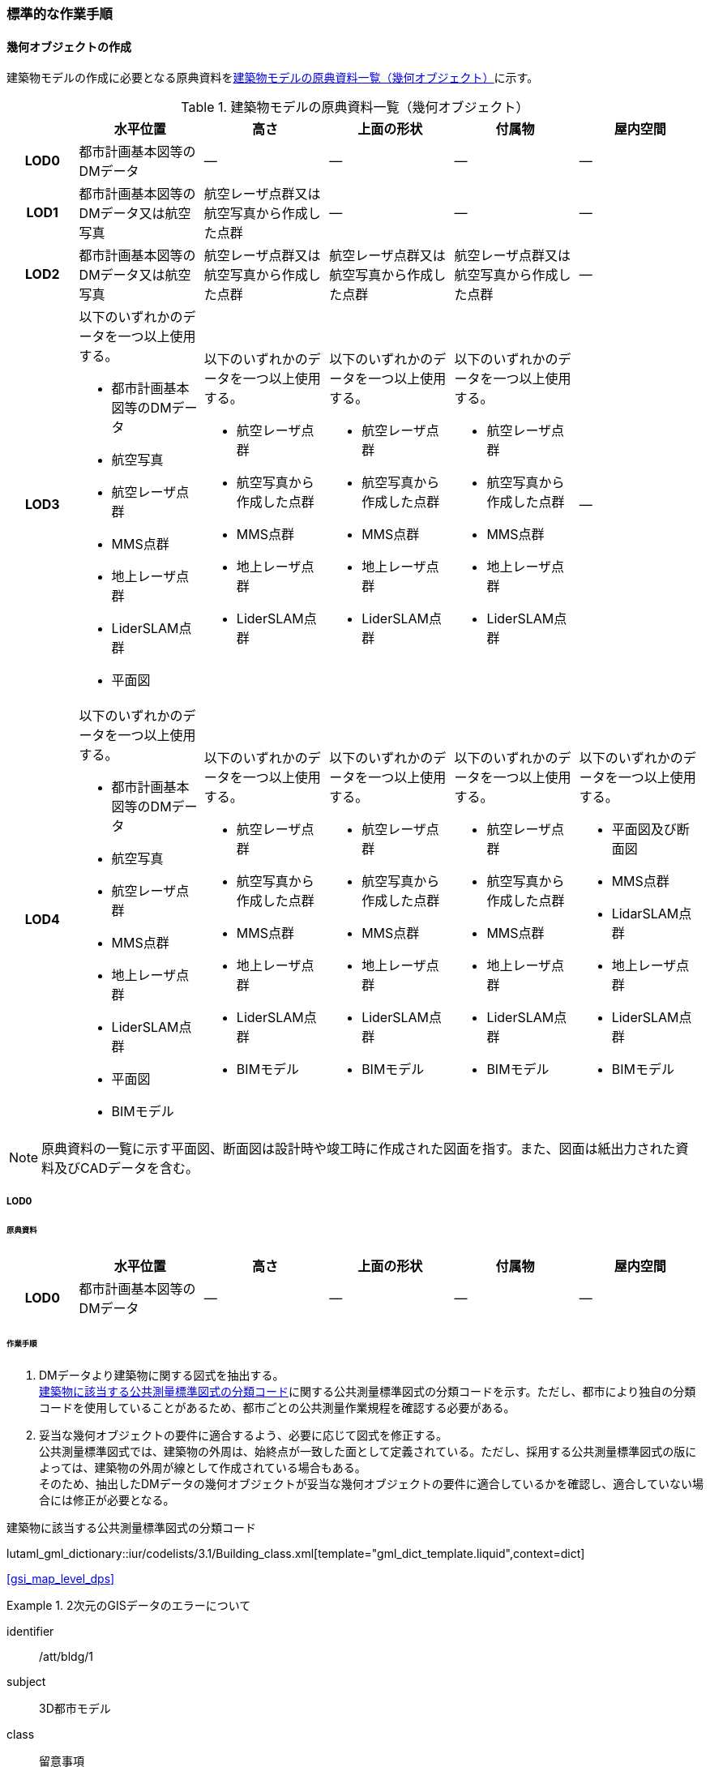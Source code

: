 [[tocC_11]]
=== 標準的な作業手順

[[tocC_11_01]]
==== 幾何オブジェクトの作成

建築物モデルの作成に必要となる原典資料を<<tab-C-13>>に示す。

[[tab-C-13]]
[cols="5a,9a,9a,9a,9a,9a"]
.建築物モデルの原典資料一覧（幾何オブジェクト）
|===
h| h| 水平位置 h| 高さ h| 上面の形状 h| 付属物 h| 屋内空間
h| LOD0 | 都市計画基本図等のDMデータ | ― | ― | ― | ―
h| LOD1 | 都市計画基本図等のDMデータ又は航空写真 | 航空レーザ点群又は航空写真から作成した点群 | ― | ― | ―
h| LOD2 | 都市計画基本図等のDMデータ又は航空写真 | 航空レーザ点群又は航空写真から作成した点群 | 航空レーザ点群又は航空写真から作成した点群 | 航空レーザ点群又は航空写真から作成した点群 | ―
h| LOD3
| 以下のいずれかのデータを一つ以上使用する。

* 都市計画基本図等のDMデータ
* 航空写真
* 航空レーザ点群
* MMS点群
* 地上レーザ点群
* LiderSLAM点群
* 平面図
| 以下のいずれかのデータを一つ以上使用する。

* 航空レーザ点群
* 航空写真から作成した点群
* MMS点群
* 地上レーザ点群
* LiderSLAM点群
| 以下のいずれかのデータを一つ以上使用する。

* 航空レーザ点群
* 航空写真から作成した点群
* MMS点群
* 地上レーザ点群
* LiderSLAM点群
| 以下のいずれかのデータを一つ以上使用する。

* 航空レーザ点群
* 航空写真から作成した点群
* MMS点群
* 地上レーザ点群
* LiderSLAM点群
| ―

h| LOD4
| 以下のいずれかのデータを一つ以上使用する。

* 都市計画基本図等のDMデータ
* 航空写真
* 航空レーザ点群
* MMS点群
* 地上レーザ点群
* LiderSLAM点群
* 平面図
* BIMモデル
| 以下のいずれかのデータを一つ以上使用する。

* 航空レーザ点群
* 航空写真から作成した点群
* MMS点群
* 地上レーザ点群
* LiderSLAM点群
* BIMモデル
| 以下のいずれかのデータを一つ以上使用する。

* 航空レーザ点群
* 航空写真から作成した点群
* MMS点群
* 地上レーザ点群
* LiderSLAM点群
* BIMモデル
| 以下のいずれかのデータを一つ以上使用する。

* 航空レーザ点群
* 航空写真から作成した点群
* MMS点群
* 地上レーザ点群
* LiderSLAM点群
* BIMモデル
| 以下のいずれかのデータを一つ以上使用する。

* 平面図及び断面図
* MMS点群
* LidarSLAM点群
* 地上レーザ点群
* LiderSLAM点群
* BIMモデル

|===

NOTE: 原典資料の一覧に示す平面図、断面図は設計時や竣工時に作成された図面を指す。また、図面は紙出力された資料及びCADデータを含む。

[[tocC_11_01_01]]
===== LOD0

[[tocC_11_01_01_01]]
====== 原典資料

[cols="5a,9a,9a,9a,9a,9a"]
|===
| | 水平位置 | 高さ | 上面の形状 | 付属物 | 屋内空間

h| LOD0 | 都市計画基本図等のDMデータ | ― | ― | ― | ―

|===

[[tocC_11_01_01_02]]
====== 作業手順

. DMデータより建築物に関する図式を抽出する。 +
<<tab-C-14>>に関する公共測量標準図式の分類コードを示す。ただし、都市により独自の分類コードを使用していることがあるため、都市ごとの公共測量作業規程を確認する必要がある。
. 妥当な幾何オブジェクトの要件に適合するよう、必要に応じて図式を修正する。 +
公共測量標準図式では、建築物の外周は、始終点が一致した面として定義されている。ただし、採用する公共測量標準図式の版によっては、建築物の外周が線として作成されている場合もある。 +
そのため、抽出したDMデータの幾何オブジェクトが妥当な幾何オブジェクトの要件に適合しているかを確認し、適合していない場合には修正が必要となる。

// RWP slide 23 use luta_gml_dictionary_table
// EDITOR: Autogen table below requires a check

[[tab-C-14]]
.建築物に該当する公共測量標準図式の分類コード

lutaml_gml_dictionary::iur/codelists/3.1/Building_class.xml[template="gml_dict_template.liquid",context=dict]

[.source]
<<gsi_map_level_dps>>

// RWP table below now autogenerated as shown above

////

[[tab-C-14]]
[cols="1a,2a,2a"]
.建築物に該当する公共測量標準図式の分類コード
|===
h| 分類コード h| 名称 h| 対応するクラス
| 3000 | 分類しない建物 | bldg::Building
| 3001 | 普通建物 | bldg::Building
| 3002 | 堅ろう建物 | bldg::Building
| 3003 | 普通無壁舎 | bldg::Building
| 3004 | 堅ろう無壁舎 | bldg::Building

|===

////

[requirement]
.2次元のGISデータのエラーについて
====
[%metadata]
identifier:: /att/bldg/1
subject:: 3D都市モデル
class:: 留意事項
[statement]
--
建築物モデル（LOD0）で使用するgml:Polygonは、その外周及び内周の自己交差や重なりが許されない。そのため、DMデータの形状に<<fig-C-39>>の「誤」に区分されるエラーが含まれる場合は、図形を修正する必要がある。

[[fig-C-39]]
.gml:Polygonの例　（<<tocB>>より再掲）
image::images/176.webp.png[]
--
====

[requirement]
.より詳細な建築物モデルに基づく建築物モデル（LOD0）の修正について
====
[%metadata]
identifier:: /att/bldg/2
subject:: 3D都市モデル
class:: 留意事項
[statement]
--
より新しい原典資料を用いて建築物モデル（LOD2）を作成する場合、LOD2の外周の正射影と既存のLOD0の形状が一致するよう、LOD0の形状を修正することを基本とする。 +
一方、建築物モデル（LOD3）又は建築物モデル（LOD4）を作成する場合、LOD3又はLOD4の外周の正射影とLOD0の形状を一致させる必要はない。
--
====

[[tocC_11_01_02]]
===== LOD1

[[tocC_11_01_02_01]]
====== 原典資料

[cols="5a,9a,9a,9a,9a,9a"]
|===
| | 水平位置 | 高さ | 上面の形状 | 付属物 | 屋内空間

h| LOD1 | 都市計画基本図等のDMデータ又は航空写真 | 航空レーザ点群又は航空写真から作成した点群 | ― | ― | ―

|===

[[tocC_11_01_02_02]]
====== 作業手順

. 建築物モデル（LOD0）の範囲に含まれる航空写真から作成した点群又は航空レーザ点群を抽出し、中央値を算出する。
. 建築物モデル（LOD0）を構成する各頂点に、高さとして、算出した中央値を与える。
. 前項で作成した高さをもった外周を、地表面の高さまで押し下げ、立体を作成する。地表面が傾斜している場合は、最低となる高さまで押し下げる。

[requirement]
.面の向きについて
====
[%metadata]
identifier:: /att/bldg/3
subject:: 3D都市モデル
class:: 留意事項
[statement]
--
LOD1では、建築物を立体として作成する。立体を構成する各面は、外側が正となる向きになっていなければならない。建築物モデル（LOD0）において、lod0FootPrintを使用した場合、この面は上向きとなる。 +
一方、この面を立体の底として利用する場合は、下向きの面にならなければならない。つまり、建築物モデル（LOD0）で使用するlod0FootPrintの面と、建築物モデル（LOD1）の底面として使用する面は、表裏の関係となる。面の向きを変えるには、座標列を反転させればよい。
--
====

[requirement]
.より詳細な建築物モデルに基づく建築物モデル（LOD1）の修正について
====
[%metadata]
identifier:: /att/bldg/4
subject:: 3D都市モデル
class:: 留意事項
[statement]
--
建築物モデル（LOD2）を作成した際に、建築物モデル（LOD1）の形状と著しく乖離することが明らかとなった場合は、建築物モデル（LOD1）を、建築物モデル（LOD2）に基づいて修正することを基本とする。 +
LOD1では、LOD0により記述される建築物の外形データを一律の高さで上向きに押し出すことにより建築物を立体として作成する。そのため、建築物の外形データの取得方法によっては、一律の高さを与えることで実際の建築物の形状と著しく乖離する場合がある。<<fig-C-40>>は建築物の正面玄関に存在する階段の両端にあたる部分が外周の一部として取得されていたため、LOD1による一律の押し出しにより、実際の形状と乖離した例である。 +
このような場合は、建築物モデル（LOD2）に基づき、建築物モデル（LOD1）を修正することを基本とする。ただし、修正は、建築物モデル（LOD1）がbldg:lod0RoofEdgeから作成されている場合に限る。 +
なお、建築物モデル（LOD3）及び建築物モデル（LOD4）は作成の手法上、建築物の外形に異なる地図情報レベルが含まれる場合があるため、建築物モデル（LOD1）を修正する必要はない。

[[fig-C-40]]
.実際の建築物の形状と乖離するLOD1建築物（中央）の例
image::images/177.webp.png[]
--
====

[requirement]
.LOD1の押し出し高さについて
====
[%metadata]
identifier:: /att/bldg/5
subject:: 3D都市モデル
class:: 留意事項
[statement]
--
LOD1の押し出し高さは一律の高さである。一律の高さは、建築物モデル（LOD0）の範囲に含まれる航空写真から作成した点群又は航空レーザ点群の中央値を原則としている。 +
取得した押し出し高さ（中央値）が妥当であるかどうかの判断方法の一例を下記に示す。 +
建築物モデル（LOD1）に対して塔状比（LOD1の押し出し高さ/√LOD0の面積）（<<fig-C-41>>）を算出し閾値を超えたものは、該当の建築物モデルを航空写真又は航空レーザ点群で屋根の高さを取得できるか目視で確認する。


[[fig-C-41]]
.塔状比の計算例
image::images/178.webp.png[]

閾値は整備する自治体の特性（都市部が多い、山間部が多い等）に応じ変更する。例えば、2023年度に整備した東京都の建築物モデルでは、閾値として「2」を採用した。 +
上記の判断方法にて押し出し高さが妥当でないと判断された場合は、以下の手法のいずれかにより押し出し高さを設定する。なお、採用する手法については、発注者と協議が必要である。(((建築物の高さ)))

* 都市計画基礎調査の建物利用現況に含まれる「高さ」を押し出し高さとする。
* 建築確認申請書類等に記載される「建築物の高さ」を押し出し高さとする。
* 「階高（3mや4m）」に都市計画基礎調査等に含まれる「建物階数」を乗算した値を押し出し高さとする。
* 一律3mを押し出し高さとする。

<<fig-C-42>>に実際に正しい高さが取得できない建築物の事例を示す。

[[fig-C-42]]
.樹木下の建築物の例
image::images/179.webp.png[]

中央値以外の値を採用する場合は、uro:lod1HeightTypeの値をコードリスト（DataQualityAttribute_lod1HeightType.xml）から採用した方法に従って選択し、入力する。
--
====

[[tocC_11_01_03]]
===== LOD2

[[tocC_11_01_03_01]]
====== 原典資料

[cols="5a,9a,9a,9a,9a,9a"]
|===
| | 水平位置 | 高さ | 上面の形状 | 付属物 | 屋内空間

h| LOD2 | 都市計画基本図等のDMデータ又は航空写真 | 航空レーザ点群又は航空写真から作成した点群 | 航空レーザ点群又は航空写真から作成した点群 | 航空レーザ点群又は航空写真から作成した点群 | ―

|===

[[tocC_11_01_03_02]]
====== 作業手順

. 建築物の外観を構成する各面を取得する。 +
建築物モデル（LOD0）の範囲に含まれる航空写真から作成した点群又は航空レーザ点群を抽出し、建築物の屋根形状を作成する。このとき、屋根の棟及び谷で区切り、屋根の傾斜や向きを再現する。
. 前項で作成した各面を境界とする立体を作成する。 +
建築物モデル（LOD2）の作成については、以下の技術レポートを参考にできる。 +
参考「<<plateau_tr_56,AI等を活用したLOD2自動生成ツールの開発及びOSS化技術検証レポート>>」

[[tocC_11_01_04]]
===== LOD3

[[tocC_11_01_04_01]]
====== 原典資料

[cols="5a,9a,9a,9a,9a,9a"]
|===
| | 水平位置 | 高さ | 上面の形状 | 付属物 | 屋内空間

h| LOD3
| 以下のいずれかのデータを一つ以上使用する。

* 都市計画基本図等のDMデータ
* 航空写真
* 航空レーザ点群
* MMS点群
* 地上レーザ点群
* LiderSLAM点群
* 平面図
| 以下のいずれかのデータを一つ以上使用する。

* 航空レーザ点群
* 航空写真から作成した点群
* MMS点群
* 地上レーザ点群
* LiderSLAM点群
| 以下のいずれかのデータを一つ以上使用する。

* 航空レーザ点群
* 航空写真から作成した点群
* MMS点群
* 地上レーザ点群
* LiderSLAM点群
| 以下のいずれかのデータを一つ以上使用する。

* 航空レーザ点群
* 航空写真から作成した点群
* MMS点群
* 地上レーザ点群
* LiderSLAM点群
| ―

|===

[[tocC_11_01_04_02]]
====== 作業手順

. 建築物の側面を構成する各面を取得する。 +
建築物モデル（LOD2）の範囲に含まれるMMS点群又は地上レーザ点群を抽出し、建築物の側面を作成する。
. 前項で作成した各面を、外壁面などの境界面や開口部（扉や窓）に区分する。
. 前項で区分した面を用いて建築物の立体を作成する。 +
建築物モデル（LOD3）の作成については、以下の技術レポートを参考にできる。 +
参考「<<plateau_tr_03,3D都市モデルLOD3データ作成実証レポート>>」


[[tocC_11_01_05]]
===== LOD4

[[tocC_11_01_05_01]]
====== 原典資料

[cols="5a,9a,9a,9a,9a,9a"]
|===
| | 水平位置 | 高さ | 上面の形状 | 付属物 | 屋内空間

h| LOD4
| 以下のいずれかのデータを一つ以上使用する。

* 都市計画基本図等のDMデータ
* 航空写真
* 航空レーザ点群
* MMS点群
* 地上レーザ点群
* LiderSLAM点群
* 平面図
* BIMモデル
| 以下のいずれかのデータを一つ以上使用する。

* 航空レーザ点群
* 航空写真から作成した点群
* MMS点群
* 地上レーザ点群
* LiderSLAM点群
* BIMモデル
| 以下のいずれかのデータを一つ以上使用する。

* 航空レーザ点群
* 航空写真から作成した点群
* MMS点群
* 地上レーザ点群
* LiderSLAM点群
* BIMモデル
| 以下のいずれかのデータを一つ以上使用する。

* 航空レーザ点群
* 航空写真から作成した点群
* MMS点群
* 地上レーザ点群
* LiderSLAM点群
* BIMモデル
| 以下のいずれかのデータを一つ以上使用する。

* 平面図及び断面図
* MMS点群
* LidarSLAM点群
* 地上レーザ点群
* LiderSLAM点群
* BIMモデル

|===

[[tocC_11_01_05_02]]
====== 作業手順（BIMモデルからの変換により作成する場合）

BIMモデルからの建築物モデル（LOD4）の作成については、以下のマニュアルに従う。 +
参考「<<plateau_003,3D都市モデル整備のためのBIM活用マニュアル>>」


[[tocC_11_01_05_03]]
====== 作業手順（測量により作成する場合）

建築物モデル（LOD4）において、屋外の形状を作成する手順は、建築物モデル（LOD3）と同様となる。以下の作業手順により屋内の形状を取得する。

. 平面図、断面図等の図面又は点群を使用し、建築物の内部を部屋に区分する。
. 各部屋の境界面を、天井面（bldg:CeilingSurface）、床面（bldg:FloorSurface）、内壁面（bldg:InteriorWallSurface）又は閉鎖面（bldg:ClosureSurface）に区分する。
. （LOD4.1又はLOD4.2の場合）図面又は点群データを参考に、階段、スロープ、輸送設備（エスカレータ、エレベータ及び動く歩道）、柱及びデッキ・ステージを作成する。
. （LOD4.2の場合）平面図、断面図等または点群データを参考に手すり、パネル（部屋の間仕切りのパネル）及び梁を取得する。また、椅子や机などの家具を作成する。

[requirement]
.建築物モデル（LOD4）における部屋の区分について
====
[%metadata]
identifier:: /att/bldg/6
subject:: 3D都市モデル
class:: 留意事項
[statement]
--
建築物モデル（LOD4）では、建築確認申請における部屋を部屋（bldg:Room）として取得する。このときの部屋には、例えば防火区画のように、壁等により物理的に区切られていない、仮想的に区切られた空間を含む。このような空間を区切る場合には、閉鎖面（bldg:ClosureSurface）を使用する。
--
====

[requirement]
.建築物モデル（LOD4）における付属物の取得について
====
[%metadata]
identifier:: /att/bldg/7
subject:: 3D都市モデル
class:: 留意事項
[statement]
--
建築物モデル（LOD4）では、取得対象とする地物型に応じて、LOD4.0、LOD4.1及びLOD4.2の三段階にLODを細分している。LOD3では、対象とする地物の大きさにより各LODにおける付属物等の取得基準を定めているが、LOD4では対象とする地物の大きさではなく種類で取得基準を指定していることに注意する。
--
====

[[tocC_11_02]]
==== 作業上の留意事項

[[tocC_11_02_01]]
===== 道路と建築物の間の表現

建築物には、建築物の出入り口につながる導入路であるアプローチや、建築物の周辺をコンクリートや砂利で施工された空間（「犬走り」と呼ぶ）が設けられている場合がある（<<fig-C-43>>）。アプローチや犬走りは、道路ではなく、建築物の敷地の一部であるため、tran:Track（徒歩道）を使用して取得する。

[[fig-C-43]]
.犬走り
image::images/180.webp.png[]

[[tocC_11_02_02]]
===== バルコニーとベランダの区分

バルコニーとベランダは、いずれも建築物の屋外に床を設けた部分であり、一般的には屋根がない場合にバルコニー、軒や庇などによる屋根がある場合にはベランダと呼ばれる。 +
建築基準法ではバルコニーとベランダを区別せず、バルコニーとして扱っていることから、標準製品仕様書においてもこれらを区分していない。ユースケースにより両者の区分が必要な場合は、拡張製品仕様書においてベランダを追加することができる。

[[tocC_11_02_03]]
===== 普通無壁舎の表現

<<gsi_ops,annex=7,作業規定の準則　付録7　公共測量標準図式>>では、普通無壁舎の適用に「1.普通無壁舎とは、側壁のない建物、温室及び工場内の建物類似の構築物で、3階未満のものをいう。2.普通無壁舎は、原則として長辺が図上3.0mm以上のものを表示する。ただし、地域の景況を表すために必要と認められるものは、基準に満たないものであっても表示することができる。3.長辺が図上3.0mm未満のものが多数並んでいる場合は、適宜総描又は修飾して表示する。4.温室は、強固な鋼材等を使用した永続性のある堅固な構造のものを表示する。」と記載がある。 +
普通無壁舎の図式の適用において、「建物類似の構築物」が含まれており、閾値に満たない施設も必要に応じて取得してよいことから、自治体により取得要否の判断が異なる可能性がある。 +
その為、普通無壁舎は以下の基準により、建築物モデルと都市設備モデルで整備するものを区分する。 +
都市計画基本図において、プラットホーム上屋、プラットホーム、跨線橋が「普通無壁舎」等の建築物として取得されている場合は、建築物モデルとして作成する。 +
都市計画基本図で建築物として取得されていない場合、プラットホーム上屋、プラットホームは「都市設備」として取得し、跨線橋は「橋梁」として取得する。 +
アーケードは都市計画基本図の取得の状況によらず、「都市設備」として取得する。

[[tocC_11_02_04]]
===== 全面が窓や扉となる壁面の表現

壁面の全体が窓や扉により構成されている場合、壁面は空間属性（lod3MultiSurface、lod4MultiSurface）をもたなくてもよい。この場合、壁面は子要素として窓又は扉若しくは窓及び扉の両方を子要素としてもち、壁面に相当する範囲は、その子要素である窓又は扉の空間属性により埋められている状態とならなければならない。

[[fig-C-44]]
.全面が窓や扉となる壁面の例
image::images/181.webp.png[]

なお、カーテンウォールは、外壁面として取得する。

[[tocC_11_02_05]]
===== 建築物の一部が計測できない場合の対応

MMS点群、地上レーザ点群等の地上からの計測データでは、道路又は屋内通路等に面していない箇所の作成は困難である。次の方法を併用してその形を補完するものとする。

建築物の屋根面が作成できない場合

* LOD2の形状で屋根面を補完する。
* LOD2を整備していない場合は、航空レーザ点群又は航空写真を使い屋根面を取得する。

建築物の外壁面が作成できない場合

* LOD2の形状で外壁面を補完する。
* LOD2を整備していない場合はLOD1の正射影の外周形状を参考に外壁面を補完する。

[[tocC_11_02_06]]
===== 都市計画基礎調査（建物利用現況）の付与

建築物モデルに、都市計画基礎調査等の原典資料から主題属性を付与する方法として、GISソフトウェアを用いた空間結合（建築物モデル（LOD0）の図形と原典資料の図形の重なりを利用して、主題属性を付与する方法）を採用することが標準的である。 +
しかしながら、建築物モデルの原典資料となる都市計画基本図（数値地形図）と都市計画基礎調査（建物利用現況）は、作成時点、取得基準及び作成方法が異なる場合があり、両者の外形は必ずしも一致しない。また、自治体によって建物利用現況の作成方法が異なるため、同一の作業手順を全自治体に適用することは難しい。

[[fig-C-45]]
.建築物モデルと建物利用現況の外形の違い
image::images/182.webp.png[]

そこで、空間結合により建築物モデルに建物利用現況の属性を付与する方法として二つの事例を示す。 +
事例1は建築物モデル（LOD0）と建物利用現況のGISデータ（面）の交差面積がそれぞれの図形の面積に占める割合で対応付ける手法、事例2は建築物モデル（LOD0）と建物利用のGISデータ（面）がどれだけ似た図形であるかを指標化しそれらの指標を基に対応付ける手法である。事例1は交差面積と元図形の面積のみで建築物モデルと建物利用現況を対応付けるため、建築物モデルと建物利用現況の形状の差異に強い手法である。一方で、形状が異なる建築物モデルと建物利用現況であっても対応付く恐れもある。そういった問題が懸念される場合は、事例2のような形状の類似性を評価し、それを基に建築物モデルと建物利用現況を対応付ける手法を使用するとよい。ただし、前述の通り、原典資料の状態及び品質（位置の品質、整備時点の差異等）は、自治体ごとに異なるため、作業方法については発注者と協議することが望ましい。

事例1　交差面積を利用して建築物モデルと建物利用現況を対応付ける。

. 建物利用現況と建築物モデル（LOD0）（都市計画基本図）で、GISソフトウェアを使用し空間交差（インターセクト）を実行する。
. 空間交差の結果を基に、一つの建築物モデルの面積に対し重なる建物利用現況の図形面積の合計の比率を計算し、閾値未満の建築物モデルは属性付与対象から削除する。（<<fig-C-46>>）
+
--
NOTE: この際に使用する閾値は原典資料の特性により、適切な閾値を設定する。例えば、2023年度整備の東京都の建築物モデルの場合は、60%を閾値としている。

[[fig-C-46]]
.b．処理結果のイメージ
image::images/183.webp.png[]
--

. 空間交差の結果を基に、一つ建物利用現況に対し重なる建築物モデルの面積の合計の比を計算し、閾値未満の建物利用現況は属性付与対象から削除する。（<<fig-C-47>>）
+
--
[[fig-C-47]]
.c．処理結果のイメージ
image::images/184.webp.png[]
--

. b）及びc）で削除したあと残った建築物モデル、建物利用現況で再度空間交差を実行する。

. 空間交差の結果を基に、一つの建築物モデルの面積に対し重なる建物利用現況の図形面積の合計の比を計算し、閾値未満の建築物モデルは属性付与対象から削除する。（<<fig-C-48>>）
+
--
[[fig-C-48]]
.e．処理結果のイメージ
image::images/185.webp.png[]
--

. 空間交差の結果を基に、一つ建物利用現況に対し重なる建築物モデルの面積の合計の比率を計算し、閾値未満の建物利用現況は属性付与対象から削除する。（<<fig-C-49>>）
+
--
[[fig-C-49]]
.f．処理結果のイメージ
image::images/186.webp.png[]
--

. 空間交差の結果、一対一で対応付いた場合は、その建物利用現況の主題属性を建築物モデルに付与する。処理の結果、<<fig-C-50>>のようにAとA’、BとB’が一対一で対応付く。
+
--
[[fig-C-50]]
.g．処理結果のイメージ
image::images/187.webp.png[]
--

. 建築物モデル一つに対し複数の建物現況調査が対応付いた場合は、重なる面積が最大の建物利用現況を採用し、その属性を建築物モデルに付与する。処理の結果、<<fig-C-51>>のように新たにCとC‘が一対一で対応付く。
+
--
[[fig-C-51]]
.h．処理結果のイメージ
image::images/188.webp.png[]
--

. 建物利用現況一つに対して複数の建築物が対応付いた場合は、同じ建物利用現況の主題属性をそれぞれの建築物モデルに付与する。処理の結果、<<fig-C-52>>のように新たにDとD‘が二対一で対応付く。
+
--
[[fig-C-52]]
.i．処理結果のイメージ
image::images/189.webp.png[]
--

事例2　周長等を利用して建築物モデルと建物利用現況を対応づける

事例1は交差面積のみで建築物モデルと建物利用現況の対応付けを行っている。事例2では、建築物モデル（LOD0）及び建物利用現況の各図形の面積、周長、狭長（図形の面積を図形の周長で除した値）を算出し、それらを使って似た形状同士を対応付ける手法である。そのため、建築物モデルと建物利用現況の形状が近しいことが前提となることに留意する。
// 事例2　周長等を利用して建築物モデルと建物利用現況を対応づける

. 建築物モデル及び建物利用現況の各図形の面積、周長、狭長を算出する。
. 建物利用現況と建築物モデルで、GISソフトウェアを使用し空間交差（インターセクト）を実行する。
. 空間交差の結果、対応付いた建築物モデルと建物利用現況の全ての組み合わせに対し面積、周長、狭長から面積差率（ABS（（建築物モデルの面積-建物利用現況の図形面積）/建築物モデルの面積）×100）、周長差率（ABS（（建築物モデルの周長-建物利用現況の周長）/建築物モデルの周長）×100）、狭長差率（ABS（（建築物モデルの狭長-建物利用現況の狭長）/建築物モデルの狭長）×100）を求める。
+
--
NOTE: ABS（X）はXの絶対値とする。
--

. 面積差率、周長差率、狭長差率が各閾値を超える建築物モデルと建物利用現況の組み合わせを属性付与対象の対象外とする。
+
--
NOTE: この際に使用する閾値は原典資料の特性により、適切な閾値を設定する。例えば、面積差率、周長差率、狭長差率の平均及び標準偏差を算出し、その平均及び標準偏差から各差率の閾値を設定することができる。ただし、この閾値の設定の考え方は建築物モデルと建物利用現況の大多数が近しい形状をもつことが前提である。
--

. d）を実施し残った建築物モデルと建物利用現況の組み合わせが一対一で対応付いた場合は、その建物利用現況の主題属性を建築物モデルに付与する。
. 一つの建築物モデルに対し、複数の建物利用現況が対応付いた場合は、その中で面積差率、周長差率、狭長差率を加算し、3で除したものの最も低い建物利用現況を採用し、その主題属性を建築物モデルに付与する。
. 一つの建物利用現況に対し、複数の建築物モデルが対応付いた場合は同じ建物利用現況の主題属性をそれぞれの建築物モデルに付与する。

